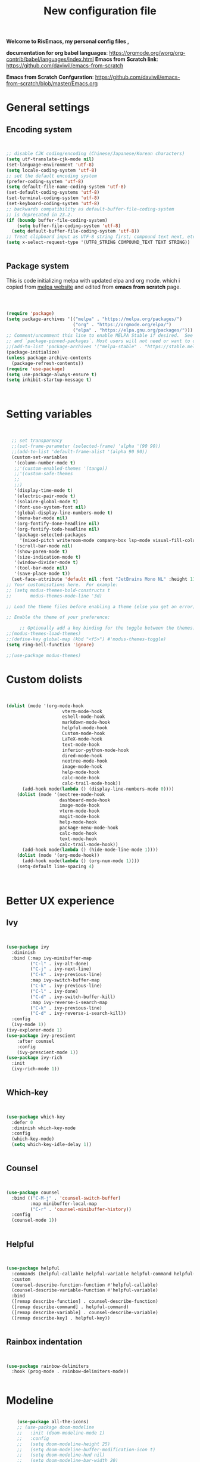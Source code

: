 ﻿#+title: New configuration file
#+PROPERTY: header-args:emacs-lisp :tangle /home/vijay/.emacs :mkdirp yes
#+STARTUP: hideblocks

*Welcome to RisEmacs, my personal config files ,*

*documentation for org babel languages*: [[https://orgmode.org/worg/org-contrib/babel/languages/index.html]]
*Emacs from Scratch link*:
[[https://github.com/daviwil/emacs-from-scratch]]

*Emacs from Scratch Confguration*:
[[https://github.com/daviwil/emacs-from-scratch/blob/master/Emacs.org]] 


* General settings 
** Encoding system

#+begin_src emacs-lisp


  ;; disable CJK coding/encoding (Chinese/Japanese/Korean characters)
  (setq utf-translate-cjk-mode nil)
  (set-language-environment 'utf-8)
  (setq locale-coding-system 'utf-8)
  ;; set the default encoding system
  (prefer-coding-system 'utf-8)
  (setq default-file-name-coding-system 'utf-8)
  (set-default-coding-systems 'utf-8)
  (set-terminal-coding-system 'utf-8)
  (set-keyboard-coding-system 'utf-8)
  ;; backwards compatibility as default-buffer-file-coding-system
  ;; is deprecated in 23.2.
  (if (boundp buffer-file-coding-system)
      (setq buffer-file-coding-system 'utf-8)
    (setq default-buffer-file-coding-system 'utf-8))
  ;; Treat clipboard input as UTF-8 string first; compound text next, etc.
  (setq x-select-request-type '(UTF8_STRING COMPOUND_TEXT TEXT STRING))


#+end_src
** Package system

This is code initializing melpa with updated elpa and org mode. which i copied from [[https://melpa.org/#/getting-started][melpa website]] and edited from *emacs from scratch* page.


#+begin_src emacs-lisp



  (require 'package)
  (setq package-archives '(("melpa" . "https://melpa.org/packages/")
                           ("org" . "https://orgmode.org/elpa/")
                           ("elpa" . "https://elpa.gnu.org/packages/")))
  ;; Comment/uncomment this line to enable MELPA Stable if desired.  See `package-archive-priorities`
  ;; and `package-pinned-packages`. Most users will not need or want to do this.
  ;;(add-to-list 'package-archives '("melpa-stable" . "https://stable.melpa.org/packages/") t)
  (package-initialize)
  (unless package-archive-contents
    (package-refresh-contents))
  (require 'use-package)
  (setq use-package-always-ensure t)
  (setq inhibit-startup-message t)



#+end_src
* Setting variables

#+begin_src emacs-lisp


    ;; set transparency
    ;;(set-frame-parameter (selected-frame) 'alpha '(90 90))
    ;;(add-to-list 'default-frame-alist '(alpha 90 90))
    (custom-set-variables
     '(column-number-mode t)
     ;;'(custom-enabled-themes '(tango))
     ;;'(custom-safe-themes
     ;; 
     ;;)
     '(display-time-mode t)
     '(electric-pair-mode t)
     '(solaire-global-mode t)
     '(font-use-system-font nil)
     '(global-display-line-numbers-mode t)
     '(menu-bar-mode nil)
     '(org-fontify-done-headline nil)
     '(org-fontify-todo-headline nil)
     '(package-selected-packages
       '(mixed-pitch writeroom-mode company-box lsp-mode visual-fill-column org-bullets helpful doom-modeline doom-themes magit))
     '(scroll-bar-mode nil)
     '(show-paren-mode t)
     '(size-indication-mode t)
     '(window-divider-mode t)
     '(tool-bar-mode nil)
     '(save-place-mode t))
    (set-face-attribute 'default nil :font "JetBrains Mono NL" :height 110)
  ;; Your customisations here.  For example:
  ;; (setq modus-themes-bold-constructs t
  ;;       modus-themes-mode-line '3d) 

  ;; Load the theme files before enabling a theme (else you get an error).

  ;; Enable the theme of your preference:

       ;; Optionally add a key binding for the toggle between the themes:
  ;;(modus-themes-load-themes)
  ;;(define-key global-map (kbd "<f5>") #'modus-themes-toggle)
  (setq ring-bell-function 'ignore)

  ;;(use-package modus-themes)
#+end_src
* Custom dolists

#+begin_src emacs-lisp


  (dolist (mode '(org-mode-hook
                       vterm-mode-hook
                       eshell-mode-hook
                       markdown-mode-hook
                       helpful-mode-hook
                       Custom-mode-hook
                       LaTeX-mode-hook
                       text-mode-hook
                       inferior-python-mode-hook
                       dired-mode-hook
                       neotree-mode-hook
                       image-mode-hook
                       help-mode-hook
                       calc-mode-hook
                       calc-trail-mode-hook))
        (add-hook mode(lambda () (display-line-numbers-mode 0))))
      (dolist (mode '(neotree-mode-hook
                      dashboard-mode-hook
                      image-mode-hook
                      vterm-mode-hook
                      magit-mode-hook
                      help-mode-hook
                      package-menu-mode-hook
                      calc-mode-hook
                      text-mode-hook
                      calc-trail-mode-hook))
        (add-hook mode(lambda () (hide-mode-line-mode 1))))
      (dolist (mode '(org-mode-hook))
        (add-hook mode(lambda () (org-num-mode 1))))
      (setq-default line-spacing 4)



#+end_src
* Better UX experience
** Ivy

#+begin_src emacs-lisp


(use-package ivy
  :diminish
  :bind (:map ivy-minibuffer-map
         ("C-l" . ivy-alt-done)
         ("C-j" . ivy-next-line)
         ("C-k" . ivy-previous-line)
         :map ivy-switch-buffer-map
         ("C-k" . ivy-previous-line)
         ("C-l" . ivy-done)
         ("C-d" . ivy-switch-buffer-kill)
         :map ivy-reverse-i-search-map
         ("C-k" . ivy-previous-line)
         ("C-d" . ivy-reverse-i-search-kill))
  :config
  (ivy-mode 1))
(ivy-explorer-mode 1)
(use-package ivy-prescient
    :after counsel
    :config
    (ivy-prescient-mode 1))
(use-package ivy-rich
  :init
  (ivy-rich-mode 1))


#+end_src
** Which-key

#+begin_src emacs-lisp


(use-package which-key
  :defer 0
  :diminish which-key-mode
  :config
  (which-key-mode)
  (setq which-key-idle-delay 1))


#+end_src
** Counsel

#+begin_src emacs-lisp


(use-package counsel
  :bind (("C-M-j" . 'counsel-switch-buffer)
         :map minibuffer-local-map
         ("C-r" . 'counsel-minibuffer-history))
  :config
  (counsel-mode 1))


#+end_src
** Helpful

#+begin_src emacs-lisp


(use-package helpful
  :commands (helpful-callable helpful-variable helpful-command helpful-key)
  :custom
  (counsel-describe-function-function #'helpful-callable)
  (counsel-describe-variable-function #'helpful-variable)
  :bind
  ([remap describe-function] . counsel-describe-function)
  ([remap describe-command] . helpful-command)
  ([remap describe-variable] . counsel-describe-variable)
  ([remap describe-key] . helpful-key))


#+end_src
** Rainbox indentation

#+begin_src emacs-lisp


(use-package rainbow-delimiters
  :hook (prog-mode . rainbow-delimiters-mode))


#+end_src
* Modeline

#+begin_src emacs-lisp

    (use-package all-the-icons)
    ;; (use-package doom-modeline
    ;;   :init (doom-modeline-mode 1)
    ;;   :config
    ;;   (setq doom-modeline-height 25)
    ;;   (setq doom-modeline-buffer-modification-icon t)
    ;;   (setq doom-modeline-hud nil)
    ;;   (setq doom-modeline-bar-width 20)
    ;;   (setq doom-modeline-modal-icon t)
    ;;   (setq doom-modeline-window-width-limit fill-column)
    ;;   (setq doom-modeline-buffer-file-name-style 'truncate-upto-project)
    ;;   (setq doom-modeline-buffer-modification-icon nil)
    ;;   (setq doom-modeline-continuous-word-count-modes '(markdown-mode gfm-mode org-mode)))

(use-package nano-modeline
    :init (nano-modeline-mode 1))
(setq no-mode-line t)
#+end_src
* Key-bindings 
** Basic kbds

#+begin_src emacs-lisp


  (global-set-key (kbd "<escape>") 'keyboard-escape-quit)
  ;;vterm keybinds  
  (global-set-key [f2] 'vterm-toggle)
  (global-set-key [C-f2] 'vterm-toggle-cd)
  (global-set-key [f6] 'calc)
  (global-set-key (kbd "C-x <up>") 'windmove-up)
  (global-set-key (kbd "C-x <down>") 'windmove-down)
  (global-set-key (kbd "C-x <left>") 'windmove-left)
  (global-set-key (kbd "C-x <right>") 'windmove-right)
  (global-set-key (kbd "M-p") 'flyspell-correct-at-point)
  (global-set-key (kbd "C-)") 'display-line-numbers-mode)
  (global-set-key (kbd "C-(") 'hide-mode-line-mode)
  ;; (global-unset-key (kbd "C-n"))
  ;; (global-unset-key (kbd "C-p"))
  ;; (global-unset-key (kbd "C-f"))
  ;; (global-unset-key (kbd "C-b"))
  ;; (global-unset-key (kbd "C-h"))
  ;; (global-unset-key (kbd "C-j"))
  ;; (global-unset-key (kbd "C-k"))
  ;; (global-unset-key (kbd "C-l"))
  ;; (global-set-key (kbd "C-n") 'electric-newline-and-maybe-indent)
  ;; (global-set-key (kbd "C-f") 'kill-line)
  ;; (global-set-key (kbd "C-h") 'backward-char)
  ;; (global-set-key (kbd "C-l") 'forward-char)
  ;; (global-set-key (kbd "C-j") 'next-line)
  ;; (global-set-key (kbd "C-k") 'previous-line)


#+end_src
* Org-mode

Emacs Org mode is super Powerful and super customizable. this is small customization of emacs org mode.
*Org Mode Links* : [[https://orgmode.org/][Homepage]], [[https://orgmode.org/manual/][Manual]]
** Basic customization for Org mode

#+begin_src emacs-lisp

  (use-package org
    :config
    (setq org-ellipsis " "
            org-hide-emphasis-markers t))
  (add-hook 'org-mode-hook 'org-overview)
    ;; (setq-default line-spacing 0)
  (provide 'emacs-orgmode-config)
  (setq org-log-done nil)
  (setq org-adapt-indentation nil)
  ;;(setq org-startup-truncated t)
  (setq global-page-break-line-mode t)
  ;; (setq header-line-format " ")
  (customize-set-variable 'org-blank-before-new-entry 
                        '((heading . nil)
                          (plain-list-item . nil)))
  (setq org-cycle-separator-lines 1)
  (setq backup-directory-alist `(("." . "~/.saves")))
  ;; (setq make-backup-files nil)
  (setq org-html-coding-system 'utf-8-unix)
  (eval-after-load "org"
    '(require 'ox-gfm nil t))
  (setq org-html-table-default-attributes
        '(:border "0" :cellspacing "0" :cellpadding "6" :rules "none" :frame "none"))


#+end_src
** Org-bullets

#+begin_src emacs-lisp


  (use-package org-bullets
    :after org
    :hook (org-mode . org-bullets-mode))
  (setq org-bullets-bullet-list '("  "))
  (setq org-indent-indentation-per-level 1)
  (setq org-adapt-indentation nil)
  (font-lock-add-keywords 'org-mode
                            '(("^ *\\([-]\\) "
                               (0 (prog1 () (compose-region (match-beginning 1) (match-end 1) " "))))))
   ;; (dolist (face '((org-level-1 . 1.2)
   ;;                 (org-level-2 . 1.2)
   ;;                 (org-level-3 . 1.2)
   ;;                 (org-level-4 . 1.2)
   ;;                 (org-level-5 . 1.2)
   ;;                 (org-level-6 . 1.2)
   ;;                 (org-level-7 . 1.0)
   ;;                 (org-level-8 . 1.0)))
   ;;   (set-face-attribute (car face) nil :weight 'bold :height (cdr face)))


#+end_src
:custom
  (org-bullets-bullet-list '(" "" "" "" "" "" "" "))
** Margin setting for Org mode


#+begin_src emacs-lisp


  (defun efs/org-mode-visual-fill ()
    (setq visual-fill-column-width 150
	  visual-fill-column-center-text t)
    (visual-fill-column-mode 1)
    (visual-line-mode 1)
    (variable-pitch-mode 1))
    ;;(writeroom-mode 1)
    ;;(electric-pair-mode 0)
    ;;(org-indent-mode 1)

  (use-package visual-fill-column
    :hook '((org-mode . efs/org-mode-visual-fill)))
  (add-hook 'markdown-mode-hook 'efs/org-mode-visual-fill)
  (add-hook 'text-mode-hook 'efs/org-mode-visual-fill)
  (add-hook 'org-mode-hook 'org-indent-mode)
  ;; :hook '((text-mode . efs/org-mode-visual-fill))
  (global-set-key (kbd "<escape>") 'keyboard-escape-quit)


#+end_src
** Font setting for Org mode
 djk fk fkdjsfe abcdfghijklmnopqrstuvwxyz ABCDEFGHIJKLMNOPQRSTUVWXYZ =Abcsfljfl= *dkfaj jkjkjkd* /fjkjskl/ /asdfhjhjhj/ 
#+begin_src emacs-lisp

  (use-package mixed-pitch
    :hook
    ;; If you want it in all text modes:
    (text-mode . mixed-pitch-mode)
    :config
    (set-face-attribute 'fixed-pitch nil :font "JetBrains Mono NL" :height 110)
    (set-face-attribute 'variable-pitch nil :font "Cormorant Garamond" :height 170))
  (custom-theme-set-faces
       'user
       '(org-block ((t (:inherit fixed-pitch))))
       '(org-code ((t (:inherit (shadow fixed-pitch)))))
       '(org-document-title ((t (:height 140 :weight bold))))
       '(org-tag ((t (:height 100))))
       '(org-special-keyword ((t (:height 100))))
       '(org-document-info ((t (:height 100))))
       '(org-document-info-keyword ((t (:height 100))))
       '(org-property-value ((t (:height 100))))
       '(org-meta-line ((t (:height 100))))
       '(org-verbatim ((t (:inherit fixed-pitch))))
       '(org-block-begin-line ((t (:height 100))))
       '(org-block-end-line ((t (:height 100))))
       '(org-drawer ((t (:height 100))))
       ;;'(org-date ((t (:inherit variable-pitch)))
       '(org-link ((t (:underline t)))))


#+end_src
** Emacs-Org-Babel language support

This is give way to use language in emacs org mode for execution.

 #+begin_src emacs-lisp


   (setq org-confirm-babel-evaluate nil)
   (setq org-babel-python-command "python3")
   (org-babel-do-load-languages
    'org-babel-load-languages
    '((emacs-lisp . t)
      (python . t)))


 #+end_src
** Tangle automation
This block help me to tangle automatically everytime i save this file.d

 #+begin_src emacs-lisp


(defun efs/org-babel-tangle-config ()
  (when (string-equal (buffer-file-name)
                      (expand-file-name "/home/vijay/myfiles/emacs.org"))
    ;; Dynamic scoping to the rescue
    (let ((org-confirm-babel-evaluate nil))
      (org-babel-tangle))))
(add-hook 'org-mode-hook (lambda () (add-hook 'after-save-hook #'efs/org-babel-tangle-config)))


 #+end_src

 #+RESULTS:
** LaTeX Preview inside org

Well, First you need *dvipng*  from package manager and also, *texlive-extra*. This will help to produce Latex png files.

Techniqly, i can use imagemagick and i always have that but i think that's too big for such task.

#+begin_src emacs-lisp


(setq org-latex-create-formula-image-program 'dvipng)
(plist-put org-format-latex-options :scale 2)


#+end_src
** Bullets-setting
This all functionality copy pasted from this site > [[https://thibautbenjamin.github.io/emacs/org-icons]]
I will make bullets iconful,
*** Removing todo keywords
#+begin_src emacs-lisp

  (setq org-todo-keywords
        '(
          (sequence "IDEA(i)" "TODO(t)" "STARTED(s)" "NEXT(n)" "WAITING(w)" "|" "DONE(d)")
          (sequence "|" "CANCELED(c)" "DELEGATED(l)" "SOMEDAY(f)")))
  ;;  ("TODO" . (:foreground "#24448C" :weight bold))
  (setq org-todo-keyword-faces
        '(("IDEA" . (:foreground "#F8BC5C" :weight bold))
          ("NEXT" . (:foreground "#74A466" :weight bold))
          ("STARTED" . (:foreground "#DC4424" :weight bold))
          ("WAITING" . (:foreground "#CCA4A0" :weight bold))
          ("CANCELED" . (:foreground "LimeGreen" :weight bold))
          ("DELEGATED" . (:foreground "LimeGreen" :weight bold))
          ("SOMEDAY" . (:foreground "LimeGreen" :weight bold))))
  (setq org-fast-tag-selection-single-key t)
  (setq org-use-fast-todo-selection t)
  (setq org-reverse-note-order t)


#+end_src
** Source block customization
#+begin_src emacs-lisp

  ;; (org-block-begin-line
  ;;  ((t (:underline "#A7A6AA" :foreground "#008ED1" :background "#EAEAFF"))))
  ;; (org-block-background
  ;;  ((t (:background "#FFFFEA"))))
  ;; (org-block-end-line
  ;;  ((nil )))


#+end_src
** Olivetti mode
#+begin_src emacs-lisp

    ;; Distraction-free screen
    (use-package olivetti
      :init
      (setq olivetti-body-width .67)
      :config
      (defun distraction-free ()
        "Distraction-free writing environment"
        (interactive)
          (if (equal olivetti-mode nil)
              (progn
                (window-configuration-to-register 1)
                (delete-other-windows)
                (text-scale-increase 2)
                (olivetti-mode t)
                (hide-mode-line-mode t)
                (flyspell-mode t))
            (progn
              (jump-to-register 1)
              (olivetti-mode 0)
              (text-scale-decrease 2))))
        :bind
        (("<f9>" . distraction-free)))


#+end_src
* Markdown-mode
#+begin_src emacs-lisp


(add-hook 'markdown-mode-hook 'markdown-toggle-markup-hiding)


#+end_src
* Structural Templates

 #+begin_src emacs-lisp

   (with-eval-after-load 'org
     ;; This is needed as of Org 9.2
     (require 'org-tempo)

     (add-to-list 'org-structure-template-alist '("sh" . "src shell"))
     (add-to-list 'org-structure-template-alist '("el" . "src emacs-lisp"))
     (add-to-list 'org-structure-template-alist '("py" . "src python"))
     (add-to-list 'org-structure-template-alist '("yaml" . "src yaml"))
     (add-to-list 'org-structure-template-alist '("cpp" . "src c++")))


#+end_src
* Org-Roam

This is my first configuration and use of famous org roam.
#+begin_src emacs-lisp


  (setq org-roam-directory (file-truename "~/org-roam"))
  (use-package org-roam
    :after org
    :config
    (org-roam-setup)
    :custom
    (org-roam-capture-templates
     '(("d" "default" plain
        "\n\n\n%?"
        :if-new (file+head "%<%Y%m%d%H%M%S>-${slug}.org" "#+title: ${title}\n")
        :unnarrowed t)
       ("b" "book notes" plain
        "\n*Author* : %^{Author} \n*Title* : ${title} \n\n\n\n%?"
        :if-new (file+head "%<%Y%m%d%H%M%S>-${slug}.org" "#+title: ${title}\n#+filetags: book")
        :unnarrowed t)))
    :bind (("C-c n f" . org-roam-node-find)
           ("C-c n r" . org-roam-node-random)		    
           (:map org-mode-map
                 (("C-c n i" . org-roam-node-insert)
                  ("C-c n o" . org-id-get-create)
                  ("C-c n t" . org-roam-tag-add)
                  ("C-c n a" . org-roam-alias-add)
                  ("C-c n l" . org-roam-buffer-toggle)))))
  (setq org-roam-completion-everywhere t)
  (setq org-roam-capture-templates '(("d" "default" plain "%?"
                                      :if-new
                                      (file+head "${slug}.org"
                                                 "#+title: ${title}\n#+date: %u\n#+lastmod: \n\n")
                                      :immediate-finish t))
        time-stamp-start "#\\+lastmod: [\t]*")


#+end_src
* LSP
LSP mode is single hand funcyion for making emacs ide.
- [[https://emacs-lsp.github.io/lsp-mode/][Official website]]
- [[https://clangd.llvm.org/][c++ server clangd]]
- [[https://github.com/microsoft/pyright][github page for *pyright* a python server]]
- [[https://company-mode.github.io/][company-mode official site]]
- latex is still outside of functionality
** LSP- configuration
#+begin_src emacs-lisp


  (use-package lsp-mode
    :commands (lsp lsp-deferred)
    :init
      (setq lsp-keymap-prefix "C-c l")  ;; Or 'C-l', 's-l'
    :config
      (lsp-enable-which-key-integration t))
  (add-hook 'lsp-configure-hook (lambda ()
                         (lsp-headerline-breadcrumb-mode -1)))


#+end_src
** Language configuration
*** CSS

#+begin_src emacs-lisp


  (use-package css-mode
    :mode "\\.css\\'"
    :hook (css-mode . lsp-deferred)
    :config
    (setq css-indent-level 4))


#+end_src
*** Python

#+begin_src emacs-lisp

   (use-package python-mode
     :ensure nil
     :hook (python-mode . lsp-deferred))

   (setq python-shell-interpreter "python3.9")
   (setq python-shell-interpreter-args "-i")
   (use-package lsp-pyright
     :ensure t
     :hook (python-mode . (lambda ()
                            (require 'lsp-pyright)
                            (lsp))))  ; or lsp-deferred


#+end_src
*** C and C++
#+begin_src emacs-lisp

  ;; (add-hook 'c++-mode-hook 'lsp)
  ;; (add-hook 'c-mode-hook 'lsp)
  ;; ;;(add-hook 'objc-mode-hook 'irony-mode)


#+end_src
*** Rust
#+begin_src emacs-lisp


  ;; (use-package rustic
  ;;   :ensure
  ;;   :bind (:map rustic-mode-map
  ;;               ("M-j" . lsp-ui-imenu)
  ;;               ("M-?" . lsp-find-references)
  ;;               ("C-c C-c l" . flycheck-list-errors)
  ;;               ("C-c C-c a" . lsp-execute-code-action)
  ;;               ("C-c C-c r" . lsp-rename)
  ;;               ("C-c C-c q" . lsp-workspace-restart)
  ;;               ("C-c C-c Q" . lsp-workspace-shutdown)
  ;;               ("C-c C-c s" . lsp-rust-analyzer-status))
  ;;   :config
  ;;   ;; uncomment for less flashiness
  ;;   ;; (setq lsp-eldoc-hook nil)
  ;;   ;; (setq lsp-enable-symbol-highlighting nil)
  ;;   ;; (setq lsp-signature-auto-activate nil)

  ;;   ;; comment to disable rustfmt on save
  ;;   (setq rustic-format-on-save t)
  ;;   (add-hook 'rustic-mode-hook 'rk/rustic-mode-hook))
  ;; (defun rk/rustic-mode-hook ()
  ;;   ;; so that run C-c C-c C-r works without having to confirm, but don't try to
  ;;   ;; save rust buffers that are not file visiting. Once
  ;;   ;; https://github.com/brotzeit/rustic/issues/253 has been resolved this should
  ;;   ;; no longer be necessary.
  ;;   (when buffer-file-name
  ;;     (setq-local buffer-save-without-query t)))


#+end_src
** Company

#+begin_src emacs-lisp


  (use-package company
    :after lsp-mode
    :hook '((lsp-mode . company-mode)
            (prog-mode . company-mode))
    :bind (:map company-active-map
           ("<tab>" . company-complete-selection))
          (:map lsp-mode-map
           ("<tab>" . company-indent-or-complete-common))
    :custom
    (company-minimum-prefix-length 1)
    (company-idle-delay 0.0))
  (use-package company-box
    :hook (company-mode . company-box-mode))
  (setq company-box-icons-alist 'company-box-icons-all-the-icons
        company-box-icons-all-the-icons
        (let ((all-the-icons-scale-factor 1)
              (all-the-icons-default-adjust 0))
          `((Unknown       . ,(all-the-icons-faicon "question" :face 'all-the-icons-purple)) ;;question-circle is also good
            (Text          . ,(all-the-icons-faicon "file-text-o" :face 'all-the-icons-green))
            (Method        . ,(all-the-icons-faicon "cube" :face 'all-the-icons-dcyan))
            (Function      . ,(all-the-icons-faicon "cube" :face 'all-the-icons-dcyan))
            (Constructor   . ,(all-the-icons-faicon "cube" :face 'all-the-icons-dcyan))
            (Field         . ,(all-the-icons-faicon "tag" :face 'all-the-icons-red))
            (Variable      . ,(all-the-icons-faicon "tag" :face 'all-the-icons-dpurple))
            (Class         . ,(all-the-icons-faicon "cog" :face 'all-the-icons-red))
            (Interface     . ,(all-the-icons-faicon "cogs" :face 'all-the-icons-red))
            (Module        . ,(all-the-icons-alltheicon "less" :face 'all-the-icons-red))
            (Property      . ,(all-the-icons-faicon "wrench" :face 'all-the-icons-red))
            (Unit          . ,(all-the-icons-faicon "tag" :face 'all-the-icons-red))
            (Value         . ,(all-the-icons-faicon "tag" :face 'all-the-icons-red))
            (Enum          . ,(all-the-icons-faicon "file-text-o" :face 'all-the-icons-red))
            (Keyword       . ,(all-the-icons-material "format_align_center" :face 'all-the-icons-red :v-adjust -0.15))
            (Snippet       . ,(all-the-icons-material "content_paste" :face 'all-the-icons-red))
            (Color         . ,(all-the-icons-material "palette" :face 'all-the-icons-red))
            (File          . ,(all-the-icons-faicon "file" :face 'all-the-icons-red))
            (Reference     . ,(all-the-icons-faicon "tag" :face 'all-the-icons-red))
            (Folder        . ,(all-the-icons-faicon "folder" :face 'all-the-icons-red))
            (EnumMember    . ,(all-the-icons-faicon "tag" :face 'all-the-icons-red))
            (Constant      . ,(all-the-icons-faicon "tag" :face 'all-the-icons-red))
            (Struct        . ,(all-the-icons-faicon "cog" :face 'all-the-icons-red))
            (Event         . ,(all-the-icons-faicon "bolt" :face 'all-the-icons-red))
            (Operator      . ,(all-the-icons-faicon "tag" :face 'all-the-icons-red))
            (TypeParameter . ,(all-the-icons-faicon "cog" :face 'all-the-icons-red))
            (Template      . ,(all-the-icons-faicon "bookmark" :face 'all-the-icons-dgreen)))))


#+end_src
* Terminal

*vterm github page*:
[[https://github.com/akermu/emacs-libvterm]]

*Eshell Official page*:
[[https://www.gnu.org/software/emacs/manual/html_mono/eshell.html]]

I'm using vterm but i just congiguring Eshell

#+begin_src emacs-lisp


(defun efs/configure-eshell ()
  ;; Save command history when commands are entered
  (add-hook 'eshell-pre-command-hook 'eshell-save-some-history)
  ;; Truncate buffer for performance
  (add-to-list 'eshell-output-filter-functions 'eshell-truncate-buffer)
  (setq eshell-history-size         10000
        eshell-buffer-maximum-lines 10000
        eshell-hist-ignoredups t
        eshell-scroll-to-bottom-on-input t))
(use-package eshell-git-prompt
  :after eshell)
(use-package eshell
  :hook (eshell-first-time-mode . efs/configure-eshell)
  :config
  (with-eval-after-load 'esh-opt
    (setq eshell-destroy-buffer-when-process-dies t)
    (setq eshell-visual-commands '("htop" "zsh" "vim")))
  (eshell-git-prompt-use-theme 'robbyrussell))
(use-package vterm
    :ensure t)


#+end_src
* splash screen
#+begin_src emacs-lisp


(require 'dashboard)
(dashboard-setup-startup-hook)
;; Or if you use use-package
(use-package dashboard
  :ensure t
  :config
  (dashboard-setup-startup-hook))
  ;; Set the title
  ;; Makes *scratch* empty.
  (setq initial-scratch-message "")
  (defun remove-scratch-buffer ()
    (if (get-buffer "*scratch*")
        (kill-buffer "*scratch*")))
  (add-hook 'after-change-major-mode-hook 'remove-scratch-buffer)
  ;; (setq dashboard-navigator-buttons
  ;;       `(;; line1
  ;;         ((,(all-the-icons-octicon "mark-github" :height 1.1 :v-adjust 0.0)
  ;;          "Homepage"
  ;;          "Browse homepage"
  ;;          (lambda (&rest _) (browse-url "homepage")))
  ;;         ("★" "Star" "Show stars" (lambda (&rest _) (show-stars)) warning)
  ;;         ("?" "" "?/h" #'show-help nil "<" ">"))
  ;;          ;; line 2
  ;;         ((,(all-the-icons-faicon "linkedin" :height 1.1 :v-adjust 0.0)
  ;;           "Linkedin"
  ;;           ""
  ;;           (lambda (&rest _) (browse-url "homepage")))
  ;;          ("⚑" nil "Show flags" (lambda (&rest _) (message "flag")) error))))
  (setq dashboard-banner-logo-title nil)
  (setq dashboard-startup-banner "~/.emacs.d/drawing2.png")
  (setq dashboard-center-content t)
  ;; To disable shortcut "jump" indicators for each section, set
  (setq dashboard-show-shortcuts t)
  (setq dashboard-items '((recents  . 15)
                          (bookmarks . 10)))
  (setq dashboard-set-heading-icons t)
  (setq dashboard-set-file-icons nil)
  ;;(dashboard-modify-heading-icons '((recents . "file-text")
  ;;                                  (bookmarks . "book")))
  (setq dashboard-set-navigator t)
  (setq dashboard-set-footer nil)


#+end_src
* NeoTree

#+begin_src emacs-lisp


(global-set-key [f8] 'neotree-toggle)
(setq neo-theme (if (display-graphic-p) 'icons 'arrow))


#+end_src
* Latex mode
** Basic

#+begin_src emacs-lisp


(setq TeX-auto-save t)
(setq TeX-parse-self t)
(setq-default TeX-master nil)
(add-hook 'LaTeX-mode-hook 'writeroom-mode)
(add-hook 'LaTeX-mode-hook 'LaTeX-math-mode)


#+end_src
* MAN pages
#+begin_src emacs-lisp

  (add-hook 'Man-mode-hook 'display-line-numbers-mode)
  (add-hook 'Man-mode-hook 'hide-mode-line-mode)
  
#+end_src
* Hacks from systemcrafters
This  is code i took from Systemcrafters =linkfdjk= ,
#+begin_src emacs-lisp


  ;;saving customization opetion in custom file other than main file.
  (setq custom-file (locate-user-emacs-file "custom-var.el"))
  (load custom-file 'noerror 'nomessage)

  ;;fff
#+end_src
* Move Line Up or Down
#+begin_src emacs-lisp
(defun move-line-up ()
  "Move up the current line."
  (interactive)
  (transpose-lines 1)
  (forward-line -2)
  (indent-according-to-mode))

(defun move-line-down ()
  "Move down the current line."
  (interactive)
  (forward-line 1)
  (transpose-lines 1)
  (forward-line -1)
  (indent-according-to-mode))

(global-set-key [(meta shift up)]  'move-line-up)
(global-set-key [(meta shift down)]  'move-line-down)
#+end_src
* dimmer
#+begin_src emacs-lisp
        (use-package dimmer
          :init (dimmer-mode 1)
          :custom (dimmer-fraction 0.7))
        (setq window-divider-default-bottom-width 4
              window-divider-default-right-width 4)
#+end_src
